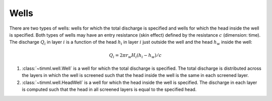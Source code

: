 Wells
=====

There are two types of wells: wells for which the total discharge is specified and
wells for which the head inside the well is specified. Both types of wells may have an
entry resistance (skin effect) defined by the resistance :math:`c` (dimension: time).
The discharge :math:`Q_i` in layer :math:`i` is a function of the head :math:`h_i` in
layer :math:`i` just outside the well and the head :math:`h_w` inside the well:

    .. math::
        Q_i = 2\pi r_w H_i(h_i - h_w)/c

1. :class:`~timml.well.Well` is a well for which the total discharge is specified. The
   total discharge is distributed across the layers in which the well is screened such
   that the head inside the well is the same in each screened layer.

2. :class:`~timml.well.HeadWell` is a well for which the head inside the well is
   specified. The discharge in each layer is computed such that the head in all screened
   layers is equal to the specified head.